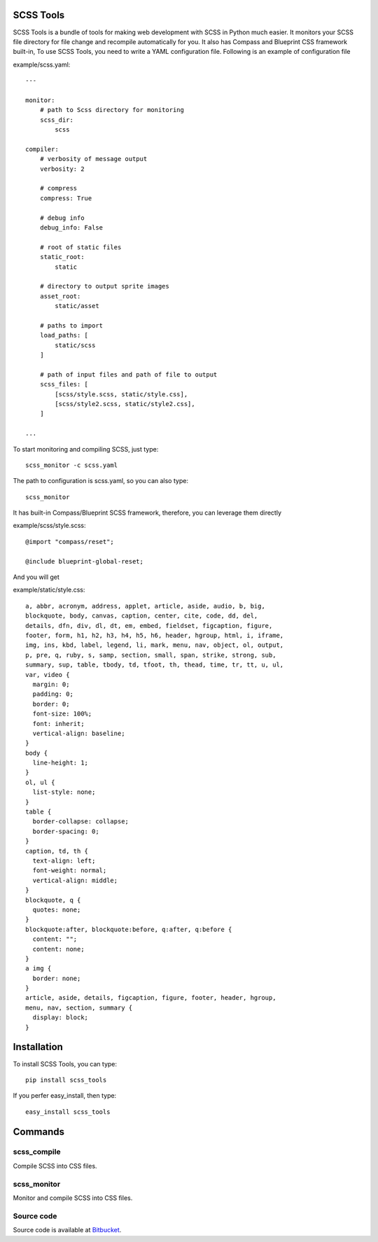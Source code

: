 SCSS Tools
==========

SCSS Tools is a bundle of tools for making web development with SCSS in Python much easier. It monitors your SCSS file directory for file change and recompile automatically for you. It also has Compass and Blueprint CSS framework built-in, To use SCSS Tools, you need to write a YAML configuration file. Following is an example of configuration file

example/scss.yaml::

    ---
    
    monitor:
        # path to Scss directory for monitoring
        scss_dir:
            scss
        
    compiler:
        # verbosity of message output
        verbosity: 2
        
        # compress
        compress: True
        
        # debug info
        debug_info: False
    
        # root of static files
        static_root:
            static
            
        # directory to output sprite images
        asset_root:
            static/asset
            
        # paths to import
        load_paths: [
            static/scss
        ]
            
        # path of input files and path of file to output 
        scss_files: [
            [scss/style.scss, static/style.css],
            [scss/style2.scss, static/style2.css],
        ]
    
    ...

To start monitoring and compiling SCSS, just type::

    scss_monitor -c scss.yaml

The path to configuration is scss.yaml, so you can also type::

    scss_monitor
    
It has built-in Compass/Blueprint SCSS framework, therefore, you can leverage
them directly

example/scss/style.scss::

    @import "compass/reset";
   
    @include blueprint-global-reset;
    
And you will get 

example/static/style.css::

    a, abbr, acronym, address, applet, article, aside, audio, b, big,
    blockquote, body, canvas, caption, center, cite, code, dd, del,
    details, dfn, div, dl, dt, em, embed, fieldset, figcaption, figure,
    footer, form, h1, h2, h3, h4, h5, h6, header, hgroup, html, i, iframe,
    img, ins, kbd, label, legend, li, mark, menu, nav, object, ol, output,
    p, pre, q, ruby, s, samp, section, small, span, strike, strong, sub,
    summary, sup, table, tbody, td, tfoot, th, thead, time, tr, tt, u, ul,
    var, video {
      margin: 0;
      padding: 0;
      border: 0;
      font-size: 100%;
      font: inherit;
      vertical-align: baseline;
    }
    body {
      line-height: 1;
    }
    ol, ul {
      list-style: none;
    }
    table {
      border-collapse: collapse;
      border-spacing: 0;
    }
    caption, td, th {
      text-align: left;
      font-weight: normal;
      vertical-align: middle;
    }
    blockquote, q {
      quotes: none;
    }
    blockquote:after, blockquote:before, q:after, q:before {
      content: "";
      content: none;
    }
    a img {
      border: none;
    }
    article, aside, details, figcaption, figure, footer, header, hgroup,
    menu, nav, section, summary {
      display: block;
    }

Installation
============

To install SCSS Tools, you can type::

    pip install scss_tools

If you perfer easy_install, then type::

    easy_install scss_tools

Commands
========

scss_compile
------------

Compile SCSS into CSS files.

scss_monitor
------------

Monitor and compile SCSS into CSS files.  

Source code
-----------

Source code is available at `Bitbucket <https://bitbucket.org/victorlin/scss_tools>`_.
